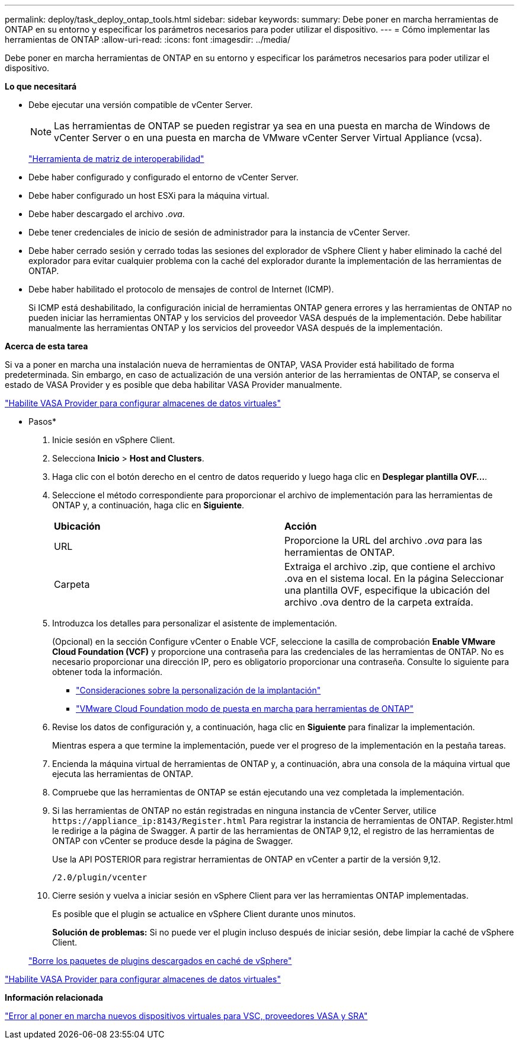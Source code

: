 ---
permalink: deploy/task_deploy_ontap_tools.html 
sidebar: sidebar 
keywords:  
summary: Debe poner en marcha herramientas de ONTAP en su entorno y especificar los parámetros necesarios para poder utilizar el dispositivo. 
---
= Cómo implementar las herramientas de ONTAP
:allow-uri-read: 
:icons: font
:imagesdir: ../media/


[role="lead"]
Debe poner en marcha herramientas de ONTAP en su entorno y especificar los parámetros necesarios para poder utilizar el dispositivo.

*Lo que necesitará*

* Debe ejecutar una versión compatible de vCenter Server.
+

NOTE: Las herramientas de ONTAP se pueden registrar ya sea en una puesta en marcha de Windows de vCenter Server o en una puesta en marcha de VMware vCenter Server Virtual Appliance (vcsa).

+
https://imt.netapp.com/matrix/imt.jsp?components=105475;&solution=1777&isHWU&src=IMT["Herramienta de matriz de interoperabilidad"^]

* Debe haber configurado y configurado el entorno de vCenter Server.
* Debe haber configurado un host ESXi para la máquina virtual.
* Debe haber descargado el archivo _.ova_.
* Debe tener credenciales de inicio de sesión de administrador para la instancia de vCenter Server.
* Debe haber cerrado sesión y cerrado todas las sesiones del explorador de vSphere Client y haber eliminado la caché del explorador para evitar cualquier problema con la caché del explorador durante la implementación de las herramientas de ONTAP.
* Debe haber habilitado el protocolo de mensajes de control de Internet (ICMP).
+
Si ICMP está deshabilitado, la configuración inicial de herramientas ONTAP genera errores y las herramientas de ONTAP no pueden iniciar las herramientas ONTAP y los servicios del proveedor VASA después de la implementación. Debe habilitar manualmente las herramientas ONTAP y los servicios del proveedor VASA después de la implementación.



*Acerca de esta tarea*

Si va a poner en marcha una instalación nueva de herramientas de ONTAP, VASA Provider está habilitado de forma predeterminada. Sin embargo, en caso de actualización de una versión anterior de las herramientas de ONTAP, se conserva el estado de VASA Provider y es posible que deba habilitar VASA Provider manualmente.

link:../deploy/task_enable_vasa_provider_for_configuring_virtual_datastores.html["Habilite VASA Provider para configurar almacenes de datos virtuales"]

* Pasos*

. Inicie sesión en vSphere Client.
. Selecciona *Inicio* > *Host and Clusters*.
. Haga clic con el botón derecho en el centro de datos requerido y luego haga clic en *Desplegar plantilla OVF...*.
. Seleccione el método correspondiente para proporcionar el archivo de implementación para las herramientas de ONTAP y, a continuación, haga clic en *Siguiente*.
+
|===


| *Ubicación* | *Acción* 


 a| 
URL
 a| 
Proporcione la URL del archivo _.ova_ para las herramientas de ONTAP.



 a| 
Carpeta
 a| 
Extraiga el archivo .zip, que contiene el archivo .ova en el sistema local. En la página Seleccionar una plantilla OVF, especifique la ubicación del archivo .ova dentro de la carpeta extraída.

|===
. Introduzca los detalles para personalizar el asistente de implementación.
+
(Opcional) en la sección Configure vCenter o Enable VCF, seleccione la casilla de comprobación *Enable VMware Cloud Foundation (VCF)* y proporcione una contraseña para las credenciales de las herramientas de ONTAP. No es necesario proporcionar una dirección IP, pero es obligatorio proporcionar una contraseña. Consulte lo siguiente para obtener toda la información.

+
** link:../deploy/reference_considerations_for_deploying_ontap_tools_for_vmware_vsphere.html["Consideraciones sobre la personalización de la implantación"]
** link:../deploy/vmware_cloud_foundation_mode_deployment.html["VMware Cloud Foundation modo de puesta en marcha para herramientas de ONTAP"]


. Revise los datos de configuración y, a continuación, haga clic en *Siguiente* para finalizar la implementación.
+
Mientras espera a que termine la implementación, puede ver el progreso de la implementación en la pestaña tareas.

. Encienda la máquina virtual de herramientas de ONTAP y, a continuación, abra una consola de la máquina virtual que ejecuta las herramientas de ONTAP.
. Compruebe que las herramientas de ONTAP se están ejecutando una vez completada la implementación.
. Si las herramientas de ONTAP no están registradas en ninguna instancia de vCenter Server, utilice `\https://appliance_ip:8143/Register.html` Para registrar la instancia de herramientas de ONTAP. Register.html le redirige a la página de Swagger. A partir de las herramientas de ONTAP 9,12, el registro de las herramientas de ONTAP con vCenter se produce desde la página de Swagger.
+
Use la API POSTERIOR para registrar herramientas de ONTAP en vCenter a partir de la versión 9,12.

+
[listing]
----
/2.0/plugin/vcenter
----
. Cierre sesión y vuelva a iniciar sesión en vSphere Client para ver las herramientas ONTAP implementadas.
+
Es posible que el plugin se actualice en vSphere Client durante unos minutos.

+
*Solución de problemas:* Si no puede ver el plugin incluso después de iniciar sesión, debe limpiar la caché de vSphere Client.

+
link:../deploy/task_clean_the_vsphere_cached_downloaded_plug_in_packages.html["Borre los paquetes de plugins descargados en caché de vSphere"]



link:../deploy/task_enable_vasa_provider_for_configuring_virtual_datastores.html["Habilite VASA Provider para configurar almacenes de datos virtuales"]

*Información relacionada*

https://kb.netapp.com/?title=Advice_and_Troubleshooting%2FData_Storage_Software%2FVirtual_Storage_Console_for_VMware_vSphere%2FError_during_fresh_deployment_of_virtual_appliance_for_VSC%252C_VASA_Provider%252C_and_SRA["Error al poner en marcha nuevos dispositivos virtuales para VSC, proveedores VASA y SRA"]
